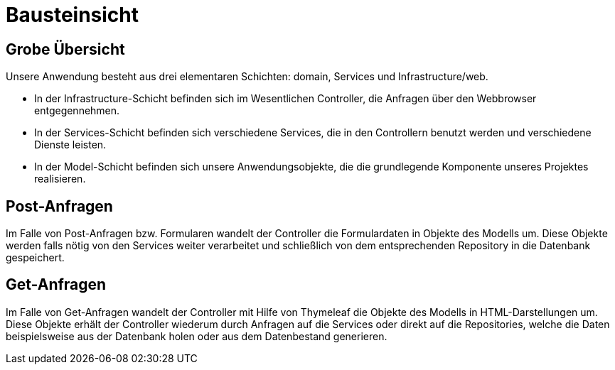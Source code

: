 = Bausteinsicht

== Grobe Übersicht

Unsere Anwendung besteht aus drei elementaren Schichten: domain, Services und Infrastructure/web.

- In der Infrastructure-Schicht befinden sich im Wesentlichen Controller, die Anfragen über den Webbrowser entgegennehmen.
- In der Services-Schicht befinden sich verschiedene Services, die in den Controllern benutzt werden und verschiedene Dienste leisten.
- In der Model-Schicht befinden sich unsere Anwendungsobjekte, die die grundlegende Komponente unseres Projektes realisieren.

== Post-Anfragen

Im Falle von Post-Anfragen bzw.
Formularen wandelt der Controller die Formulardaten in Objekte des Modells um.
Diese Objekte werden falls nötig von den Services weiter verarbeitet und schließlich von dem entsprechenden Repository in die Datenbank gespeichert.

== Get-Anfragen

Im Falle von Get-Anfragen wandelt der Controller mit Hilfe von Thymeleaf die Objekte des Modells in HTML-Darstellungen um.
Diese Objekte erhält der Controller wiederum durch Anfragen auf die Services oder direkt auf die Repositories, welche die Daten beispielsweise aus der Datenbank holen oder aus dem Datenbestand generieren. +

